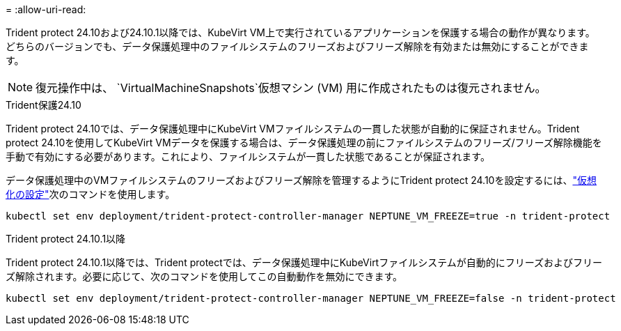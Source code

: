 = 
:allow-uri-read: 


Trident protect 24.10および24.10.1以降では、KubeVirt VM上で実行されているアプリケーションを保護する場合の動作が異なります。どちらのバージョンでも、データ保護処理中のファイルシステムのフリーズおよびフリーズ解除を有効または無効にすることができます。


NOTE: 復元操作中は、  `VirtualMachineSnapshots`仮想マシン (VM) 用に作成されたものは復元されません。

.Trident保護24.10
Trident protect 24.10では、データ保護処理中にKubeVirt VMファイルシステムの一貫した状態が自動的に保証されません。Trident protect 24.10を使用してKubeVirt VMデータを保護する場合は、データ保護処理の前にファイルシステムのフリーズ/フリーズ解除機能を手動で有効にする必要があります。これにより、ファイルシステムが一貫した状態であることが保証されます。

データ保護処理中のVMファイルシステムのフリーズおよびフリーズ解除を管理するようにTrident protect 24.10を設定するには、link:https://docs.openshift.com/container-platform/4.16/virt/install/installing-virt.html["仮想化の設定"^]次のコマンドを使用します。

[source, console]
----
kubectl set env deployment/trident-protect-controller-manager NEPTUNE_VM_FREEZE=true -n trident-protect
----
.Trident protect 24.10.1以降
Trident protect 24.10.1以降では、Trident protectでは、データ保護処理中にKubeVirtファイルシステムが自動的にフリーズおよびフリーズ解除されます。必要に応じて、次のコマンドを使用してこの自動動作を無効にできます。

[source, console]
----
kubectl set env deployment/trident-protect-controller-manager NEPTUNE_VM_FREEZE=false -n trident-protect
----